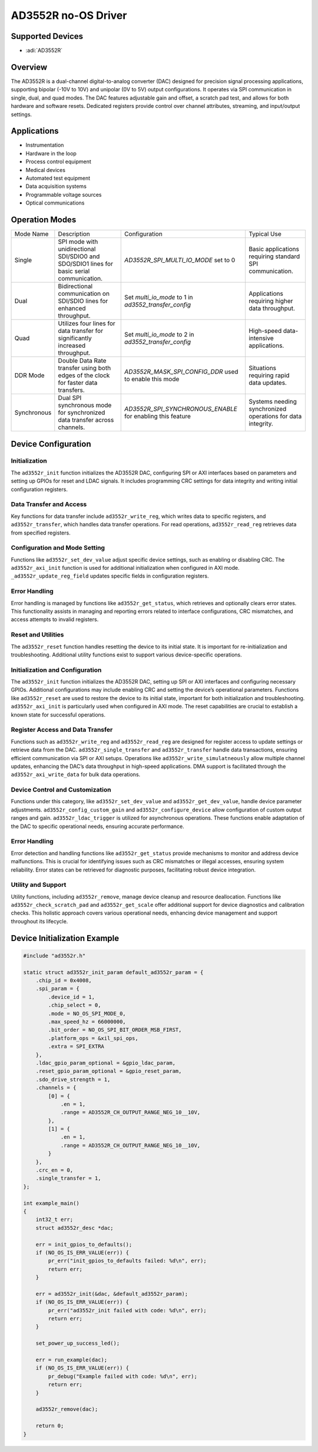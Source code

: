 AD3552R no-OS Driver
====================

Supported Devices
-----------------

- :adi:`AD3552R`

Overview
--------

The AD3552R is a dual-channel digital-to-analog converter (DAC) designed
for precision signal processing applications, supporting bipolar (-10V
to 10V) and unipolar (0V to 5V) output configurations. It operates
via SPI communication in single, dual, and quad modes. The DAC features
adjustable gain and offset, a scratch pad test, and allows for both
hardware and software resets. Dedicated registers provide control over
channel attributes, streaming, and input/output settings.

Applications
-------------

- Instrumentation
- Hardware in the loop
- Process control equipment
- Medical devices
- Automated test equipment
- Data acquisition systems
- Programmable voltage sources
- Optical communications

Operation Modes
---------------

+------------------+--------------------------------+----------------------------------+--------------------------------+
| Mode Name        | Description                    | Configuration                    | Typical Use                    |
+------------------+--------------------------------+----------------------------------+--------------------------------+
| Single           | SPI mode with                  | *AD3552R_SPI_MULTI_IO_MODE*      | Basic applications             |
|                  | unidirectional SDI/SDIO0       | set to 0                         | requiring standard SPI         |
|                  | and SDO/SDIO1 lines for        |                                  | communication.                 |
|                  | basic serial communication.    |                                  |                                |
+------------------+--------------------------------+----------------------------------+--------------------------------+
| Dual             | Bidirectional communication    | Set *multi_io_mode* to 1         | Applications requiring         |
|                  | on SDI/SDIO lines for          | in *ad3552_transfer_config*      | higher data throughput.        |
|                  | enhanced throughput.           |                                  |                                |
+------------------+--------------------------------+----------------------------------+--------------------------------+
| Quad             | Utilizes four lines for        | Set *multi_io_mode* to 2         | High-speed data-               |
|                  | data transfer for              | in *ad3552_transfer_config*      | intensive applications.        |
|                  | significantly increased        |                                  |                                |
|                  | throughput.                    |                                  |                                |
+------------------+--------------------------------+----------------------------------+--------------------------------+
| DDR Mode         | Double Data Rate transfer      | *AD3552R_MASK_SPI_CONFIG_DDR*    | Situations requiring           |
|                  | using both edges of the        | used to enable this mode         | rapid data updates.            |
|                  | clock for faster data          |                                  |                                |
|                  | transfers.                     |                                  |                                |
+------------------+--------------------------------+----------------------------------+--------------------------------+
| Synchronous      | Dual SPI synchronous mode      | *AD3552R_SPI_SYNCHRONOUS_ENABLE* | Systems needing                |
|                  | for synchronized data          | for enabling this feature        | synchronized operations        |
|                  | transfer across channels.      |                                  | for data integrity.            |
+------------------+--------------------------------+----------------------------------+--------------------------------+

Device Configuration
--------------------

Initialization
~~~~~~~~~~~~~~

The ``ad3552r_init`` function initializes the AD3552R DAC, configuring
SPI or AXI interfaces based on parameters and setting up GPIOs for reset
and LDAC signals. It includes programming CRC settings for data
integrity and writing initial configuration registers.

Data Transfer and Access
~~~~~~~~~~~~~~~~~~~~~~~~

Key functions for data transfer include ``ad3552r_write_reg``, which
writes data to specific registers, and ``ad3552r_transfer``, which
handles data transfer operations. For read operations,
``ad3552r_read_reg`` retrieves data from specified registers.

Configuration and Mode Setting
~~~~~~~~~~~~~~~~~~~~~~~~~~~~~~

Functions like ``ad3552r_set_dev_value`` adjust specific device
settings, such as enabling or disabling CRC. The ``ad3552r_axi_init``
function is used for additional initialization when configured in AXI
mode. ``_ad3552r_update_reg_field`` updates specific fields in
configuration registers.

Error Handling
~~~~~~~~~~~~~~

Error handling is managed by functions like ``ad3552r_get_status``,
which retrieves and optionally clears error states. This functionality
assists in managing and reporting errors related to interface
configurations, CRC mismatches, and access attempts to invalid
registers.

Reset and Utilities
~~~~~~~~~~~~~~~~~~~

The ``ad3552r_reset`` function handles resetting the device to its
initial state. It is important for re-initialization and
troubleshooting. Additional utility functions exist to support various
device-specific operations.

Initialization and Configuration
~~~~~~~~~~~~~~~~~~~~~~~~~~~~~~~~

The ``ad3552r_init`` function initializes the AD3552R DAC, setting up
SPI or AXI interfaces and configuring necessary GPIOs. Additional
configurations may include enabling CRC and setting the device’s
operational parameters. Functions like ``ad3552r_reset`` are used to
restore the device to its initial state, important for both
initialization and troubleshooting. ``ad3552r_axi_init`` is particularly
used when configured in AXI mode. The reset capabilities are crucial to
establish a known state for successful operations.

Register Access and Data Transfer
~~~~~~~~~~~~~~~~~~~~~~~~~~~~~~~~~

Functions such as ``ad3552r_write_reg`` and ``ad3552r_read_reg`` are
designed for register access to update settings or retrieve data from
the DAC. ``ad3552r_single_transfer`` and ``ad3552r_transfer`` handle
data transactions, ensuring efficient communication via SPI or AXI
setups. Operations like ``ad3552r_write_simulatneously`` allow multiple
channel updates, enhancing the DAC’s data throughput in high-speed
applications. DMA support is facilitated through the
``ad3552r_axi_write_data`` for bulk data operations.

Device Control and Customization
~~~~~~~~~~~~~~~~~~~~~~~~~~~~~~~~

Functions under this category, like ``ad3552r_set_dev_value`` and
``ad3552r_get_dev_value``, handle device parameter adjustments.
``ad3552r_config_custom_gain`` and ``ad3552r_configure_device`` allow
configuration of custom output ranges and gain. ``ad3552r_ldac_trigger``
is utilized for asynchronous operations. These functions enable
adaptation of the DAC to specific operational needs, ensuring accurate
performance.

Error Handling
~~~~~~~~~~~~~~

Error detection and handling functions like ``ad3552r_get_status``
provide mechanisms to monitor and address device malfunctions. This is
crucial for identifying issues such as CRC mismatches or illegal
accesses, ensuring system reliability. Error states can be retrieved for
diagnostic purposes, facilitating robust device integration.

Utility and Support
~~~~~~~~~~~~~~~~~~~

Utility functions, including ``ad3552r_remove``, manage device cleanup
and resource deallocation. Functions like ``ad3552r_check_scratch_pad``
and ``ad3552r_get_scale`` offer additional support for device
diagnostics and calibration checks. This holistic approach covers
various operational needs, enhancing device management and support
throughout its lifecycle.

Device Initialization Example
-----------------------------

.. code-block:: C

   #include "ad3552r.h"

   static struct ad3552r_init_param default_ad3552r_param = {
       .chip_id = 0x4008,
       .spi_param = {
           .device_id = 1,
           .chip_select = 0,
           .mode = NO_OS_SPI_MODE_0,
           .max_speed_hz = 66000000,
           .bit_order = NO_OS_SPI_BIT_ORDER_MSB_FIRST,
           .platform_ops = &xil_spi_ops,
           .extra = SPI_EXTRA
       },
       .ldac_gpio_param_optional = &gpio_ldac_param,
       .reset_gpio_param_optional = &gpio_reset_param,
       .sdo_drive_strength = 1,
       .channels = {
           [0] = {
               .en = 1,
               .range = AD3552R_CH_OUTPUT_RANGE_NEG_10__10V,
           },
           [1] = {
               .en = 1,
               .range = AD3552R_CH_OUTPUT_RANGE_NEG_10__10V,
           }
       },
       .crc_en = 0,
       .single_transfer = 1,
   };

   int example_main()
   {
       int32_t err;
       struct ad3552r_desc *dac;

       err = init_gpios_to_defaults();
       if (NO_OS_IS_ERR_VALUE(err)) {
           pr_err("init_gpios_to_defaults failed: %d\n", err);
           return err;
       }

       err = ad3552r_init(&dac, &default_ad3552r_param);
       if (NO_OS_IS_ERR_VALUE(err)) {
           pr_err("ad3552r_init failed with code: %d\n", err);
           return err;
       }

       set_power_up_success_led();

       err = run_example(dac);
       if (NO_OS_IS_ERR_VALUE(err)) {
           pr_debug("Example failed with code: %d\n", err);
           return err;
       }

       ad3552r_remove(dac);

       return 0;
   }
